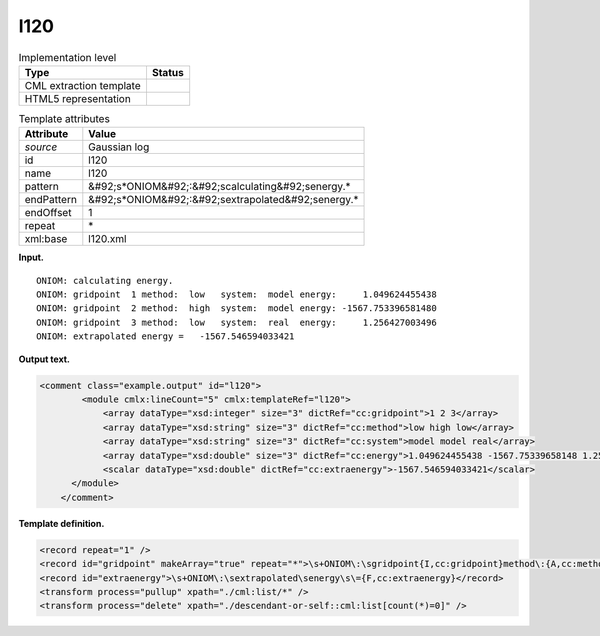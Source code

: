 .. _l120-d3e12274:

l120
====

.. table:: Implementation level

   +----------------------------------------------------------------------------------------------------------------------------+----------------------------------------------------------------------------------------------------------------------------+
   | Type                                                                                                                       | Status                                                                                                                     |
   +============================================================================================================================+============================================================================================================================+
   | CML extraction template                                                                                                    | |image0|                                                                                                                   |
   +----------------------------------------------------------------------------------------------------------------------------+----------------------------------------------------------------------------------------------------------------------------+
   | HTML5 representation                                                                                                       | |image1|                                                                                                                   |
   +----------------------------------------------------------------------------------------------------------------------------+----------------------------------------------------------------------------------------------------------------------------+

.. table:: Template attributes

   +----------------------------------------------------------------------------------------------------------------------------+----------------------------------------------------------------------------------------------------------------------------+
   | Attribute                                                                                                                  | Value                                                                                                                      |
   +============================================================================================================================+============================================================================================================================+
   | *source*                                                                                                                   | Gaussian log                                                                                                               |
   +----------------------------------------------------------------------------------------------------------------------------+----------------------------------------------------------------------------------------------------------------------------+
   | id                                                                                                                         | l120                                                                                                                       |
   +----------------------------------------------------------------------------------------------------------------------------+----------------------------------------------------------------------------------------------------------------------------+
   | name                                                                                                                       | l120                                                                                                                       |
   +----------------------------------------------------------------------------------------------------------------------------+----------------------------------------------------------------------------------------------------------------------------+
   | pattern                                                                                                                    | &#92;s*ONIOM&#92;:&#92;scalculating&#92;senergy.\*                                                                         |
   +----------------------------------------------------------------------------------------------------------------------------+----------------------------------------------------------------------------------------------------------------------------+
   | endPattern                                                                                                                 | &#92;s*ONIOM&#92;:&#92;sextrapolated&#92;senergy.\*                                                                        |
   +----------------------------------------------------------------------------------------------------------------------------+----------------------------------------------------------------------------------------------------------------------------+
   | endOffset                                                                                                                  | 1                                                                                                                          |
   +----------------------------------------------------------------------------------------------------------------------------+----------------------------------------------------------------------------------------------------------------------------+
   | repeat                                                                                                                     | \*                                                                                                                         |
   +----------------------------------------------------------------------------------------------------------------------------+----------------------------------------------------------------------------------------------------------------------------+
   | xml:base                                                                                                                   | l120.xml                                                                                                                   |
   +----------------------------------------------------------------------------------------------------------------------------+----------------------------------------------------------------------------------------------------------------------------+

**Input.**

::

            ONIOM: calculating energy.
            ONIOM: gridpoint  1 method:  low   system:  model energy:     1.049624455438
            ONIOM: gridpoint  2 method:  high  system:  model energy: -1567.753396581480
            ONIOM: gridpoint  3 method:  low   system:  real  energy:     1.256427003496
            ONIOM: extrapolated energy =   -1567.546594033421      
       

**Output text.**

.. code:: xml

   <comment class="example.output" id="l120">
           <module cmlx:lineCount="5" cmlx:templateRef="l120">
               <array dataType="xsd:integer" size="3" dictRef="cc:gridpoint">1 2 3</array>
               <array dataType="xsd:string" size="3" dictRef="cc:method">low high low</array>
               <array dataType="xsd:string" size="3" dictRef="cc:system">model model real</array>
               <array dataType="xsd:double" size="3" dictRef="cc:energy">1.049624455438 -1567.75339658148 1.256427003496</array>
               <scalar dataType="xsd:double" dictRef="cc:extraenergy">-1567.546594033421</scalar>
         </module>
       </comment>

**Template definition.**

.. code:: xml

   <record repeat="1" />
   <record id="gridpoint" makeArray="true" repeat="*">\s+ONIOM\:\sgridpoint{I,cc:gridpoint}method\:{A,cc:method}system\:{A,cc:system}energy\:{F,cc:energy}</record>
   <record id="extraenergy">\s+ONIOM\:\sextrapolated\senergy\s\={F,cc:extraenergy}</record>
   <transform process="pullup" xpath="./cml:list/*" />
   <transform process="delete" xpath="./descendant-or-self::cml:list[count(*)=0]" />

.. |image0| image:: ../../imgs/Total.png
.. |image1| image:: ../../imgs/Total.png
